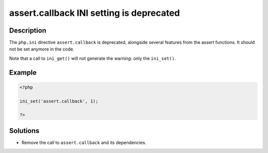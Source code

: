.. _assert.callback-ini-setting-is-deprecated:

assert.callback INI setting is deprecated
-----------------------------------------
 
.. meta::
	:description:
		assert.callback INI setting is deprecated: The ``php.
	:og:image: https://php-errors.readthedocs.io/en/latest/_static/logo.png
	:og:type: article
	:og:title: assert.callback INI setting is deprecated
	:og:description: The ``php
	:og:url: https://php-errors.readthedocs.io/en/latest/messages/assert.callback-ini-setting-is-deprecated.html
	:og:locale: en
	:twitter:card: summary_large_image
	:twitter:site: @exakat
	:twitter:title: assert.callback INI setting is deprecated
	:twitter:description: assert.callback INI setting is deprecated: The ``php
	:twitter:creator: @exakat
	:twitter:image:src: https://php-errors.readthedocs.io/en/latest/_static/logo.png

.. raw:: html

	<script type="application/ld+json">{"@context":"https:\/\/schema.org","@graph":[{"@type":"WebPage","@id":"https:\/\/php-errors.readthedocs.io\/en\/latest\/tips\/assert.callback-ini-setting-is-deprecated.html","url":"https:\/\/php-errors.readthedocs.io\/en\/latest\/tips\/assert.callback-ini-setting-is-deprecated.html","name":"assert.callback INI setting is deprecated","isPartOf":{"@id":"https:\/\/www.exakat.io\/"},"datePublished":"Thu, 31 Jul 2025 05:23:27 +0000","dateModified":"Thu, 31 Jul 2025 05:23:27 +0000","description":"The ``php","inLanguage":"en-US","potentialAction":[{"@type":"ReadAction","target":["https:\/\/php-tips.readthedocs.io\/en\/latest\/tips\/assert.callback-ini-setting-is-deprecated.html"]}]},{"@type":"WebSite","@id":"https:\/\/www.exakat.io\/","url":"https:\/\/www.exakat.io\/","name":"Exakat","description":"Smart PHP static analysis","inLanguage":"en-US"}]}</script>

Description
___________
 
The ``php.ini`` directive ``assert.callback`` is deprecated, alongside several features from the assert functions. It should not be set anymore in the code.

Note that a call to ``ini_get()`` will not generate the warning: only the ``ini_set()``.

Example
_______

.. code-block:: php

   <?php
   
   ini_set('assert.callback', 1);
   
   ?>

Solutions
_________

+ Remove the call to ``assert.callback`` and its dependencies.
